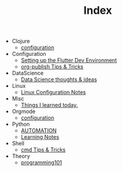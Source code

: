 #+TITLE: Index

- Clojure
  - [[file:Clojure/configuration.org][configuration]]
- Configuration
  - [[file:Configuration/flutter.org][Setting up the Flutter Dev Environment]]
  - [[file:Configuration/org-publish.org][org-publish Tips & Tricks]]
- DataScience
  - [[file:DataScience/thoughts_and_ideas.org][Data Science thoughts & ideas]]
- Linux
  - [[file:Linux/configuration.org][Linux Configuration Notes]]
- Misc
  - [[file:Misc/til.org][Things I learned today.]]
- Orgmode
  - [[file:Orgmode/configuration.org][configuration]]
- Python
  - [[file:Python/automation.org][AUTOMATION]]
  - [[file:Python/learning.org][Learning Notes]]
- Shell
  - [[file:Shell/tips-and-tricks.org][cmd Tips & Tricks]]
- Theory
  - [[file:Theory/programming101.org][programming101]]
